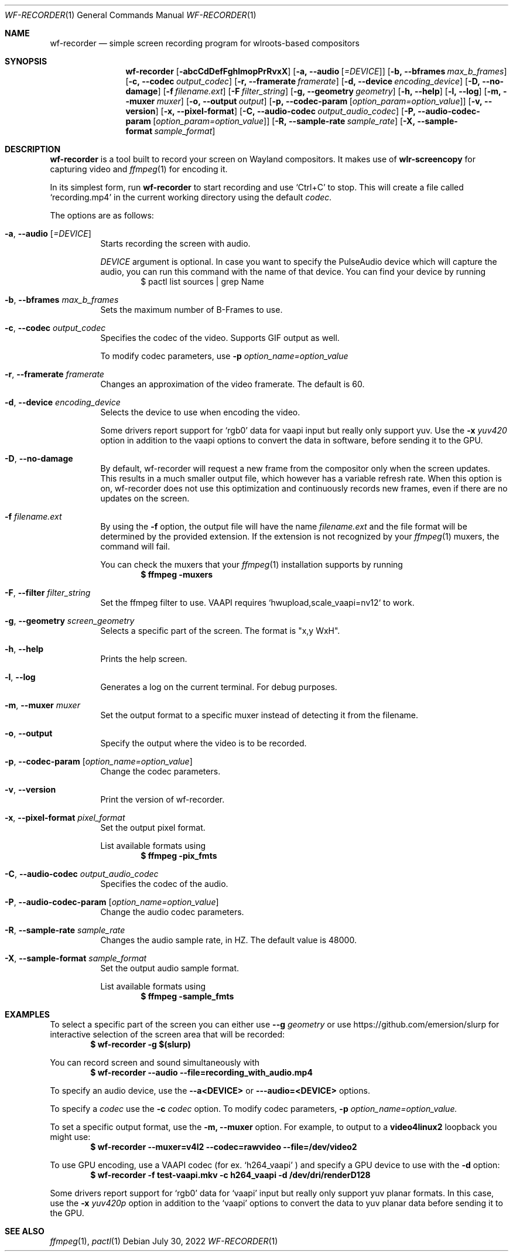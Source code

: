 .Dd $Mdocdate: July 30 2022 $
.Dt WF-RECORDER 1
.Os
.Sh NAME
.Nm wf-recorder
.Nd simple screen recording program for wlroots-based compositors
.Sh SYNOPSIS
.Nm wf-recorder
.Op Fl abcCdDefFghlmopPrRvxX
.Op Fl a, -audio Op Ar =DEVICE
.Op Fl b, -bframes Ar max_b_frames
.Op Fl c, -codec Ar output_codec
.Op Fl r, -framerate Ar framerate
.Op Fl d, -device Ar encoding_device
.Op Fl D, -no-damage
.Op Fl f Ar filename.ext
.Op Fl F Ar filter_string
.Op Fl g, -geometry Ar geometry
.Op Fl h, -help
.Op Fl l, -log
.Op Fl m, -muxer Ar muxer
.Op Fl o, -output Ar output
.Op Fl p, -codec-param Op Ar option_param=option_value
.Op Fl v, -version
.Op Fl x, -pixel-format
.Op Fl C, -audio-codec Ar output_audio_codec
.Op Fl P, -audio-codec-param Op Ar option_param=option_value
.Op Fl R, -sample-rate Ar sample_rate
.Op Fl X, -sample-format Ar sample_format
.Sh DESCRIPTION
.Nm
is a tool built to record your screen on Wayland compositors.
It makes use of
.Sy wlr-screencopy
for capturing video and
.Xr ffmpeg 1
for encoding it.
.Pp
In its simplest form, run
.Nm
to start recording and use
.Ql Ctrl+C
to stop.
This will create a file called
.Ql recording.mp4
in the current working directory using the default
.Ar codec.
.Pp
The options are as follows:
.Pp
.Bl -tag -width Ds -compact
.It Fl a , -audio Op Ar =DEVICE
Starts recording the screen with audio.
.Pp
.Ar DEVICE
argument is optional.
In case you want to specify the PulseAudio device which will capture the audio,
you can run this command with the name of that device.
You can find your device by running
.D1 $ pactl list sources | grep Name
.Pp
.It Fl b , -bframes Ar max_b_frames
Sets the maximum number of B-Frames to use.
.Pp
.It Fl c , -codec Ar output_codec
Specifies the codec of the video. Supports GIF output as well.
.Pp
To modify codec parameters, use
.Fl p Ar option_name=option_value
.Pp
.It Fl r , -framerate Ar framerate
Changes an approximation of the video framerate. The default is 60.
.Pp
.It Fl d , -device Ar encoding_device
Selects the device to use when encoding the video.
.Pp
Some drivers report support for
.Ql rgb0
data for vaapi input but really only support yuv.
Use the
.Fl x Ar yuv420
option in addition to the vaapi options to convert the
data in software, before sending it to the GPU.
.Pp
.It Fl D , -no-damage
By default, wf-recorder will request a new frame from the compositor
only when the screen updates. This results in a much smaller output
file, which however has a variable refresh rate. When this option is
on, wf-recorder does not use this optimization and continuously
records new frames, even if there are no updates on the screen.
.Pp
.It Fl f Ar filename.ext
By using the
.Fl f
option, the output file will have the name
.Ar filename.ext
and the file format will be determined by the provided extension.
If the extension is not recognized by your
.Xr ffmpeg 1
muxers, the command will fail.
.Pp
You can check the muxers that your
.Xr ffmpeg 1
installation supports by running
.Dl $ ffmpeg -muxers
.Pp
.It Fl F , -filter Ar filter_string
Set the ffmpeg filter to use. VAAPI requires `hwupload,scale_vaapi=nv12` to work.
.Pp
.It Fl g , -geometry Ar screen_geometry
Selects a specific part of the screen. The format is "x,y WxH".
.Pp
.It Fl h , -help
Prints the help screen.
.Pp
.It Fl l , -log
Generates a log on the current terminal. For debug purposes.
.Pp
.It Fl m , -muxer Ar muxer
Set the output format to a specific muxer instead of detecting it from the filename.
.Pp
.It Fl o , -output
Specify the output where the video is to be recorded.
.Pp
.It Fl p , -codec-param Op Ar option_name=option_value
Change the codec parameters.
.Pp
.It Fl v , -version
Print the version of wf-recorder.
.Pp
.It Fl x , -pixel-format Ar pixel_format
Set the output pixel format.
.Pp
List available formats using
.Dl $ ffmpeg -pix_fmts
.Pp
.It Fl C , -audio-codec Ar output_audio_codec
Specifies the codec of the audio.
.Pp
.It Fl P , -audio-codec-param Op Ar option_name=option_value
Change the audio codec parameters.
.Pp
.It Fl R , -sample-rate Ar sample_rate
Changes the audio sample rate, in HZ. The default value is 48000.
.Pp
.It Fl X , -sample-format Ar sample_format
Set the output audio sample format.
.Pp
List available formats using
.Dl $ ffmpeg -sample_fmts

.El
.Sh EXAMPLES
To select a specific part of the screen you can either use
.Fl -g Ar geometry
or
use https://github.com/emersion/slurp for interactive selection of the
screen area that will be recorded:
.Dl $ wf-recorder -g "$(slurp)"
.Pp
You can record screen and sound simultaneously with
.Dl $ wf-recorder --audio --file=recording_with_audio.mp4
.Pp
To specify an audio device, use the
.Fl -a<DEVICE>
or
.Fl --audio=<DEVICE>
options.
.Pp
To specify a
.Ar codec
use the
.Fl c Ar codec
option. To modify codec parameters,
.Fl p
.Ar option_name=option_value.
.Pp
To set a specific output format, use the
.Fl m, -muxer
option. For example, to
output to a
.Sy video4linux2
loopback you might use:
.Dl $ wf-recorder --muxer=v4l2 --codec=rawvideo --file=/dev/video2
.Pp
To use GPU encoding, use a VAAPI codec (for ex.
.Ql h264_vaapi
) and specify a GPU
device to use with the
.Fl d
option:
.Dl $ wf-recorder -f test-vaapi.mkv -c h264_vaapi -d /dev/dri/renderD128
.Pp
Some drivers report support for
.Ql rgb0
data for
.Ql vaapi
input but really only support yuv planar formats.
In this case, use the
.Fl x Ar yuv420p
option in addition to the
.Ql vaapi
options to convert the data to yuv planar data before sending it to the GPU.
.Sh SEE ALSO
.Xr ffmpeg 1 ,
.Xr pactl 1
